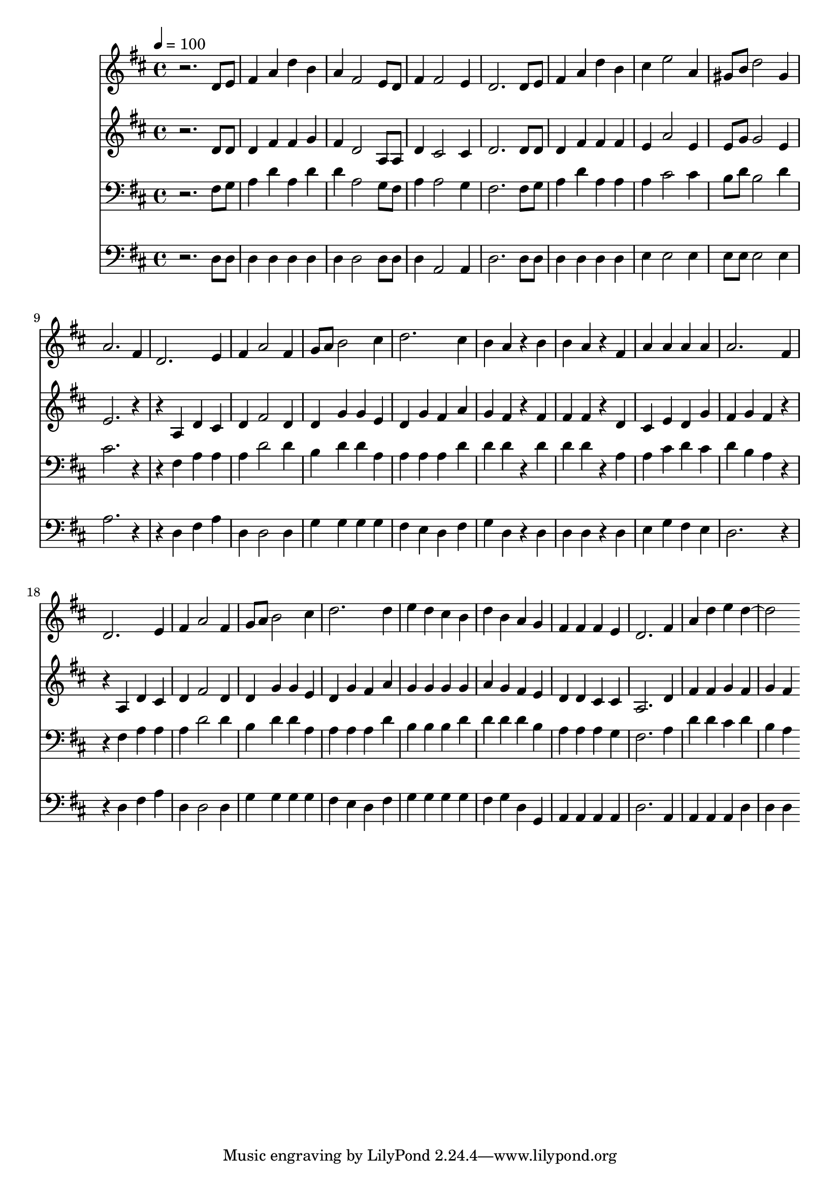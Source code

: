 % Lily was here -- automatically converted by c:/Program Files (x86)/LilyPond/usr/bin/midi2ly.py from mid/175.mid
\version "2.14.0"

\layout {
  \context {
    \Voice
    \remove "Note_heads_engraver"
    \consists "Completion_heads_engraver"
    \remove "Rest_engraver"
    \consists "Completion_rest_engraver"
  }
}

trackAchannelA = {


  \key d \major
    
  \time 4/4 
  

  \key d \major
  
  \tempo 4 = 100 
  
}

trackA = <<
  \context Voice = voiceA \trackAchannelA
>>


trackBchannelB = \relative c {
  r2. d'8 e 
  | % 2
  fis4 a d b 
  | % 3
  a fis2 e8 d 
  | % 4
  fis4 fis2 e4 
  | % 5
  d2. d8 e 
  | % 6
  fis4 a d b 
  | % 7
  cis e2 a,4 
  | % 8
  gis8 b d2 gis,4 
  | % 9
  a2. fis4 
  | % 10
  d2. e4 
  | % 11
  fis a2 fis4 
  | % 12
  g8 a b2 cis4 
  | % 13
  d2. cis4 
  | % 14
  b a r4 b 
  | % 15
  b a r4 fis 
  | % 16
  a a a a 
  | % 17
  a2. fis4 
  | % 18
  d2. e4 
  | % 19
  fis a2 fis4 
  | % 20
  g8 a b2 cis4 
  | % 21
  d2. d4 
  | % 22
  e d cis b 
  | % 23
  d b a g 
  | % 24
  fis fis fis e 
  | % 25
  d2. fis4 
  | % 26
  a d e d2. 
}

trackB = <<
  \context Voice = voiceA \trackBchannelB
>>


trackCchannelB = \relative c {
  r2. d'8 d 
  | % 2
  d4 fis fis g 
  | % 3
  fis d2 a8 a 
  | % 4
  d4 cis2 cis4 
  | % 5
  d2. d8 d 
  | % 6
  d4 fis fis fis 
  | % 7
  e a2 e4 
  | % 8
  e8 g g2 e4 
  | % 9
  e2. r2 a,4 d cis 
  | % 11
  d fis2 d4 
  | % 12
  d g g e 
  | % 13
  d g fis a 
  | % 14
  g fis r4 fis 
  | % 15
  fis fis r4 d 
  | % 16
  cis e d g 
  | % 17
  fis g fis r2 a,4 d cis 
  | % 19
  d fis2 d4 
  | % 20
  d g g e 
  | % 21
  d g fis a 
  | % 22
  g g g g 
  | % 23
  a g fis e 
  | % 24
  d d cis cis 
  | % 25
  a2. d4 
  | % 26
  fis fis g fis 
  | % 27
  g fis 
}

trackC = <<
  \context Voice = voiceA \trackCchannelB
>>


trackDchannelB = \relative c {
  r2. fis8 g 
  | % 2
  a4 d a d 
  | % 3
  d a2 g8 fis 
  | % 4
  a4 a2 g4 
  | % 5
  fis2. fis8 g 
  | % 6
  a4 d a a 
  | % 7
  a cis2 cis4 
  | % 8
  b8 d b2 d4 
  | % 9
  cis2. r2 fis,4 a a 
  | % 11
  a d2 d4 
  | % 12
  b d d a 
  | % 13
  a a a d 
  | % 14
  d d r4 d 
  | % 15
  d d r4 a 
  | % 16
  a cis d cis 
  | % 17
  d b a r2 fis4 a a 
  | % 19
  a d2 d4 
  | % 20
  b d d a 
  | % 21
  a a a d 
  | % 22
  b b b d 
  | % 23
  d d d b 
  | % 24
  a a a g 
  | % 25
  fis2. a4 
  | % 26
  d d cis d 
  | % 27
  b a 
}

trackD = <<

  \clef bass
  
  \context Voice = voiceA \trackDchannelB
>>


trackEchannelB = \relative c {
  r2. d8 d 
  | % 2
  d4 d d d 
  | % 3
  d d2 d8 d 
  | % 4
  d4 a2 a4 
  | % 5
  d2. d8 d 
  | % 6
  d4 d d d 
  | % 7
  e e2 e4 
  | % 8
  e8 e e2 e4 
  | % 9
  a2. r2 d,4 fis a 
  | % 11
  d, d2 d4 
  | % 12
  g g g g 
  | % 13
  fis e d fis 
  | % 14
  g d r4 d 
  | % 15
  d d r4 d 
  | % 16
  e g fis e 
  | % 17
  d2. r2 d4 fis a 
  | % 19
  d, d2 d4 
  | % 20
  g g g g 
  | % 21
  fis e d fis 
  | % 22
  g g g g 
  | % 23
  fis g d g, 
  | % 24
  a a a a 
  | % 25
  d2. a4 
  | % 26
  a a a d 
  | % 27
  d d 
}

trackE = <<

  \clef bass
  
  \context Voice = voiceA \trackEchannelB
>>


\score {
  <<
    \context Staff=trackB \trackA
    \context Staff=trackB \trackB
    \context Staff=trackC \trackA
    \context Staff=trackC \trackC
    \context Staff=trackD \trackA
    \context Staff=trackD \trackD
    \context Staff=trackE \trackA
    \context Staff=trackE \trackE
  >>
  \layout {}
  \midi {}
}
